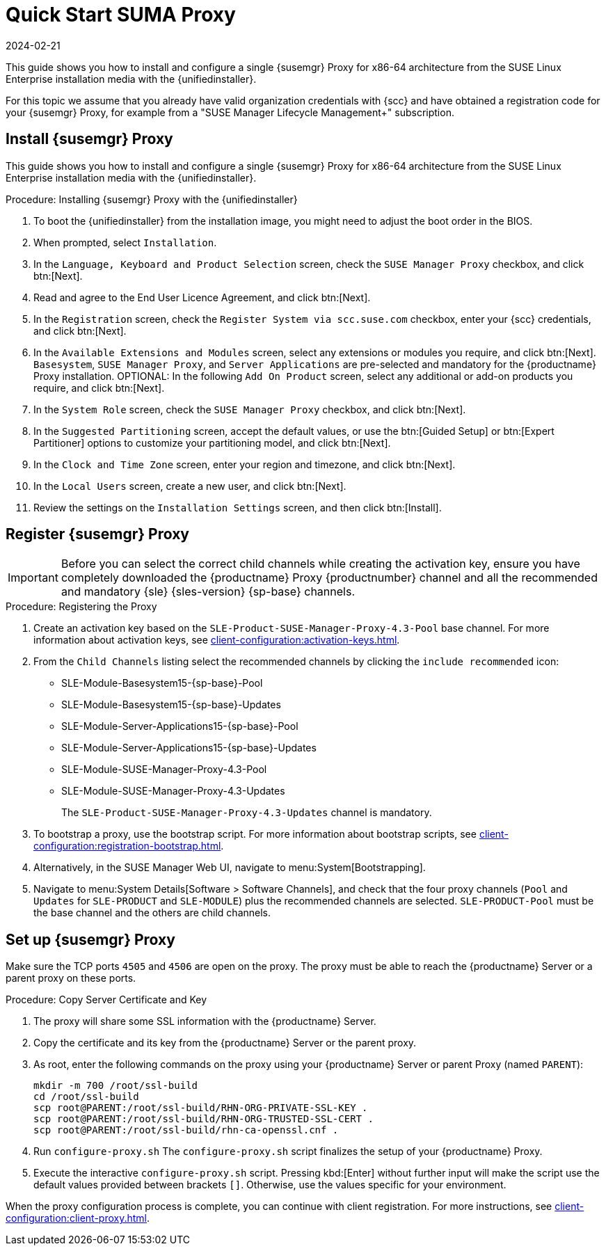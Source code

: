 [[quickstart-suma-install-proxy]]
= Quick Start SUMA Proxy
:revdate: 2024-02-21
:page-revdate: {revdate}

This guide shows you how to install and configure a single {susemgr} Proxy for x86-64 architecture from the SUSE Linux Enterprise installation media with the {unifiedinstaller}.

For this topic we assume that you already have valid organization credentials with {scc} and have obtained a registration code for your {susemgr} Proxy, for example from a "SUSE Manager Lifecycle Management+" subscription.


//== Software and Hardware Requirements

//The following table specifies the minimum requirements for installing SUMA Proxy.


// HW and SW Requirements from the snippet
//include::snippets/sw_hw_requirements.adoc[]


== Install {susemgr} Proxy

This guide shows you how to install and configure a single {susemgr} Proxy for x86-64 architecture from the SUSE Linux Enterprise installation media with the {unifiedinstaller}.

.Procedure: Installing {susemgr} Proxy with the {unifiedinstaller}

. To boot the {unifiedinstaller} from the installation image, you might need to adjust the boot order in the BIOS.
. When prompted, select [guimenu]``Installation``.
// +
// image::unifiedinstaller-install.png[scaledwidth=80%] (this image is with server selected.
. In the [guimenu]``Language, Keyboard and Product Selection`` screen, check the [guimenu]``SUSE Manager Proxy`` checkbox, and click btn:[Next].
+
// image::unifiedinstaller-proxy.png[scaledwidth=80%]
. Read and agree to the End User Licence Agreement, and click btn:[Next].
. In the [guimenu]``Registration`` screen, check the [guimenu]``Register System via scc.suse.com`` checkbox, enter your {scc} credentials, and click btn:[Next].
. In the [guimenu]``Available Extensions and Modules`` screen, select any extensions or modules you require, and click btn:[Next].
    [systemitem]``Basesystem``, [systemitem]``SUSE Manager Proxy``, and [systemitem]``Server Applications`` are pre-selected and mandatory for the {productname} Proxy installation.
    OPTIONAL: In the following [guimenu]``Add On Product`` screen, select any additional or add-on products you require, and click btn:[Next].
. In the [guimenu]``System Role`` screen, check the [guimenu]``SUSE Manager Proxy`` checkbox, and click btn:[Next].
. In the [guimenu]``Suggested Partitioning`` screen, accept the default values, or use the btn:[Guided Setup] or btn:[Expert Partitioner] options to customize your partitioning model, and click btn:[Next].
. In the [guimenu]``Clock and Time Zone`` screen, enter your region and timezone, and click btn:[Next].
. In the [guimenu]``Local Users`` screen, create a new user, and click btn:[Next].
// . System Administrator "root" follows
. Review the settings on the [guimenu]``Installation Settings`` screen, and then click btn:[Install].



== Register {susemgr} Proxy

[IMPORTANT]
====
Before you can select the correct child channels while creating the activation key, ensure you have completely downloaded the {productname} Proxy {productnumber} channel and all the recommended and mandatory {sle} {sles-version} {sp-base} channels.
====

[[proxy-register-procedure]]
.Procedure: Registering the Proxy
. Create an activation key based on the [systemitem]``SLE-Product-SUSE-Manager-Proxy-4.3-Pool`` base channel.
    For more information about activation keys, see xref:client-configuration:activation-keys.adoc[].
+

.Proxy activation key
// image::proxy-key.png[]

. From the [guimenu]``Child Channels`` listing select the recommended channels by clicking the ``include recommended`` icon:
+
* SLE-Module-Basesystem15-{sp-base}-Pool
* SLE-Module-Basesystem15-{sp-base}-Updates
* SLE-Module-Server-Applications15-{sp-base}-Pool
* SLE-Module-Server-Applications15-{sp-base}-Updates
* SLE-Module-SUSE-Manager-Proxy-4.3-Pool
* SLE-Module-SUSE-Manager-Proxy-4.3-Updates
+
The [systemitem]``SLE-Product-SUSE-Manager-Proxy-4.3-Updates`` channel is mandatory.
+
.Base and Child Proxy Channel
// image::proxy-child.png[]
+
. To bootstrap a proxy, use the bootstrap script.
    For more information about bootstrap scripts, see xref:client-configuration:registration-bootstrap.adoc[].
+
.Modifying bootstrap script
// image::proxy-bootstrap.png[]
+
. Alternatively, in the SUSE Manager Web UI, navigate to menu:System[Bootstrapping].
+
.Bootstrapping a proxy from GUI
// image::proxy-bootstrapGUI.png[]
. Navigate to menu:System Details[Software > Software Channels], and check that the four proxy channels ([systemitem]``Pool`` and [systemitem]``Updates`` for [systemitem]``SLE-PRODUCT`` and [systemitem]``SLE-MODULE``) plus the recommended channels are selected.
    [systemitem]``SLE-PRODUCT-Pool`` must be the base channel and the others are child channels.
+
.Proxy Channels
// image::sles15-proxy-channels.png[]


// /installation/proxy-setup.html

== Set up {susemgr} Proxy

Make sure the TCP ports `4505` and `4506` are open on the proxy.
The proxy must be able to reach the {productname} Server or a parent proxy on these ports.



[[at.manager.proxy.run.copycert]]
.Procedure: Copy Server Certificate and Key
//== Copy Server Certificate and Key

. The proxy will share some SSL information with the {productname} Server.
. Copy the certificate and its key from the {productname} Server or the parent proxy.

. As root, enter the following commands on the proxy using your {productname} Server or parent Proxy (named [replaceable]``PARENT``):
+
----
mkdir -m 700 /root/ssl-build
cd /root/ssl-build
scp root@PARENT:/root/ssl-build/RHN-ORG-PRIVATE-SSL-KEY .
scp root@PARENT:/root/ssl-build/RHN-ORG-TRUSTED-SSL-CERT .
scp root@PARENT:/root/ssl-build/rhn-ca-openssl.cnf .
----
//[[at.manager.proxy.run.confproxy]]
//== Run [command]``configure-proxy.sh``
. Run [command]``configure-proxy.sh``
    The [command]``configure-proxy.sh`` script finalizes the setup of your {productname} Proxy.

. Execute the interactive [command]``configure-proxy.sh`` script.
    Pressing kbd:[Enter] without further input will make the script use the default values provided between brackets ``[]``.
//OM: Shall we keep this to round things up.
    Otherwise, use the values specific for your environment.


When the proxy configuration process is complete, you can continue with client registration.
For more instructions, see xref:client-configuration:client-proxy.adoc[].
